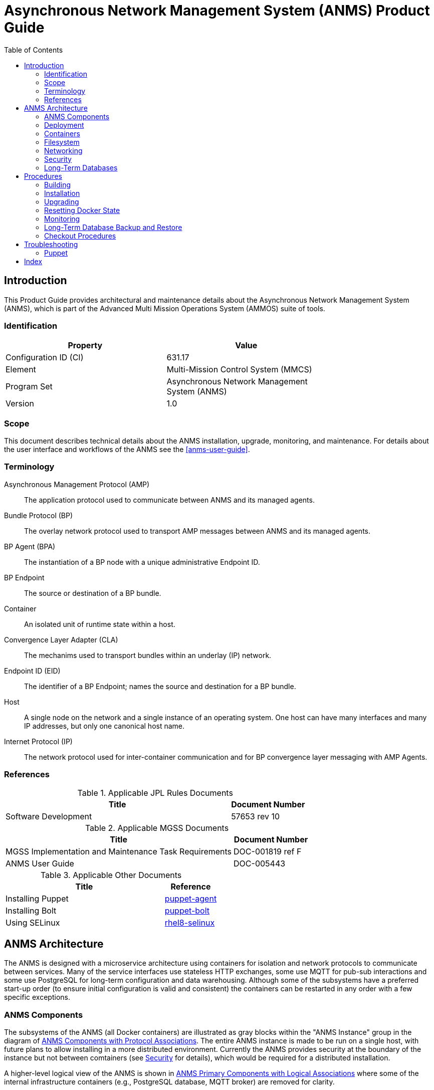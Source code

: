 ////
Copyright (c) ${years} The Johns Hopkins University Applied Physics
Laboratory LLC.

This file is part of the Asynchronous Network Management System (ANMS).

Licensed under the Apache License, Version 2.0 (the "License");
you may not use this file except in compliance with the License.
You may obtain a copy of the License at
    http://www.apache.org/licenses/LICENSE-2.0
Unless required by applicable law or agreed to in writing, software
distributed under the License is distributed on an "AS IS" BASIS,
WITHOUT WARRANTIES OR CONDITIONS OF ANY KIND, either express or implied.
See the License for the specific language governing permissions and
limitations under the License.

This work was performed for the Jet Propulsion Laboratory, California
Institute of Technology, sponsored by the United States Government under
the prime contract 80NM0018D0004 between the Caltech and NASA under
subcontract 1658085.
////
= Asynchronous Network Management System (ANMS) Product Guide
:doctype: book
:backend: docbook5
:docinfo: shared
// :source-language: bash
:toc:


[preface]
== Introduction

This Product Guide provides architectural and maintenance details about the Asynchronous Network Management System (ANMS), which is part of the Advanced Multi Mission Operations System (AMMOS) suite of tools.

=== Identification

[%header,width=75%,cols=2*]
|===
|Property
|Value

|Configuration ID (CI)
|631.17

|Element
|Multi-Mission Control System (MMCS)

|Program Set
|Asynchronous Network Management System (ANMS)

|Version
|1.0
|===

=== Scope

This document describes technical details about the ANMS installation, upgrade, monitoring, and maintenance.
For details about the user interface and workflows of the ANMS see the <<anms-user-guide>>.

[glossary]
=== Terminology

[glossary]
Asynchronous Management Protocol (AMP)::
The application protocol used to communicate between ANMS and its managed agents.
Bundle Protocol (BP)::
The overlay network protocol used to transport AMP messages between ANMS and its managed agents.
BP Agent (BPA)::
The instantiation of a BP node with a unique administrative Endpoint ID.
BP Endpoint::
The source or destination of a BP bundle.
Container::
An isolated unit of runtime state within a host.
Convergence Layer Adapter (CLA)::
The mechanims used to transport bundles within an underlay (IP) network.
Endpoint ID (EID)::
The identifier of a BP Endpoint; names the source and destination for a BP bundle.
Host::
A single node on the network and a single instance of an operating system.
One host can have many interfaces and many IP addresses, but only one canonical host name.
Internet Protocol (IP)::
The network protocol used for inter-container communication and for BP convergence layer messaging with AMP Agents.


=== References

.Applicable JPL Rules Documents
[%header,width=100%,cols="<.<3,>.<1"]
|===
|Title
|Document Number

|Software Development[[jpl-sd,SD]]
|57653 rev 10

|===


.Applicable MGSS Documents
[%header,width=100%,cols="<.<3,>.<1"]
|===
|Title
|Document Number

|MGSS Implementation and Maintenance Task Requirements[[mimtar,MIMTaR]]
|DOC-001819 ref F

|ANMS User Guide[[anms-user-guide,ANMS User Guide]]
|DOC-005443

|===

.Applicable Other Documents
[%header,width=100%,cols="<.<3,>.<1"]
|===
|Title
|Reference

|Installing Puppet[[puppet-agent]]
|https://www.puppet.com/docs/puppet/7/install_puppet.html[puppet-agent]

|Installing Bolt[[puppet-bolt]]
|https://www.puppet.com/docs/bolt/latest/bolt_installing.html#install-bolt-on-rhel[puppet-bolt]

|Using SELinux[[rhel8-selinux]]
|https://access.redhat.com/documentation/en-us/red_hat_enterprise_linux/8/pdf/using_selinux/red_hat_enterprise_linux-8-using_selinux-en-us.pdf[rhel8-selinux]

|===


== ANMS Architecture

The ANMS is designed with a microservice architecture using containers for isolation and network protocols to communicate between services.
Many of the service interfaces use stateless HTTP exchanges, some use MQTT for pub-sub interactions and some use PostgreSQL for long-term configuration and data warehousing.
Although some of the subsystems have a preferred start-up order (to ensure initial configuration is valid and consistent) the containers can be restarted in any order with a few specific exceptions.


=== ANMS Components

The subsystems of the ANMS (all Docker containers) are illustrated as gray blocks within the "ANMS Instance" group in the diagram of <<fig-anms-components-protocol>>.
The entire ANMS instance is made to be run on a single host, with future plans to allow installing in a more distributed environment.
Currently the ANMS provides security at the boundary of the instance but not between comtainers (see <<sec-security>> for details), which would be required for a distributed installation.

A higher-level logical view of the ANMS is shown in <<fig-anms-components-logical>> where some of the internal infrastructure containers (e.g., PostgreSQL database, MQTT broker) are removed for clarity.

The User Agents in both diagrams are how a user can interact with the ANMS, which is solely via HTTP exchanges. Most of the ANMS API follows RESTful principals of stateless service interactions, while some of the API is more browser-oriented to provide UI visuals.

[#fig-anms-components-protocol]
.ANMS Components with Protocol Associations
graphviz::anms-components-protocol.gv[format=svg]

[#fig-anms-components-logical]
.ANMS Primary Components with Logical Associations
graphviz::anms-components-logical.gv[format=svg]


[#sec-deployment]
=== Deployment

The target host will be running the RedHat Enterprise Linux \(((RHEL))) version 8 (RHEL-8) with network interfaces configured, and IP addressing and DNS configured along with a running local firewall.

The ANMS is intended to be deployed using the ((Puppet)) orchestrator, either from a local Puppet apply execution or configured from a central Puppet server.
Part of the ANMS source is a Puppet module "anms" to automate the configuration of an ANMS deployment.
Specific procedures for performing an installation using a local Puppet apply are in <<sec-proc-install>>.

Conditions for installing the ANMS are a host with packages identified in <<target-host-packages>>, at least 7{nbsp}GiB of filesystem space for docker image storage, and additional space for long-term data warehouse storage.
The total amount of storage needed depends on the mission use of reports, specifically the average size and rate of reported data.

[#target-host-packages]
.Target host packages
[%header,width=75%,cols=2*]
|===
|Package Name
|Version Minimum

|docker-ce
|23.0.1

|docker-compose
|1.29.2

|Puppet
|7
|===

[#sec-deployment-camemu]
==== Using a CAM Gateway Emulator

To allow the ANMS to be tested in environments where a CAM Server is unavailable or too burdensome to set up, the ANMS can be built with an emulator of the CAM Gateway which uses static accounts, credentials, and access controls.
The environment `AUTHNZ_EMU=1` during a build (see <<sec-proc-build>>) enables the CAM Gateway emulator behavior.

CAUTION: The CAM Gateway emulator is for demonstration only and must not be present in a production installation.

The static accounts available in the emulator, defined in an `htpasswd` file, are:

`test`::
With password `test`, is able to access all typical ANMS UI and features.
`admin`::
With password `admin`, is able to access all typical ANMS UI and features as well as the `/adminer/...` and `/nm/...` APIs.

[#sec-deploy-containers]
=== Containers

The containers defined by the ANMS compose configuration in <<sec-host-files>> are as follows in alphabetical order.
Associations between these containers are illustrated in <<fig-anms-components-protocol>>.

`adminer`::
Administrative access to the PostgreSQL database, which requires special authorization.
Exposes TCP port 8080 for HTTP.
`authnz`::
The CAM Gateway reverse proxy for authentication, authorization, and auditing \(((AAA))); also the endpoint of user agent TLS connections.
This container uses the external `ammos-tls` volume for TLS configuration (see <<sec-proc-install-tls>>).
Exposes TCP port 443 for HTTPS and 80 for HTTP, both mapped to the same host port numbers.
`anms-core`::
The ANMS backend REST services.
Exposes TCP port 5555 for HTTP.
`anms-ui`::
The ANMS frontend REST services and browser client UI.
Exposes TCP port 9030 for HTTP.
`grafana`::
The data warehouse plotting engine.
This uses the `grafana-data` volume for storage.
Exposes TCP port 3000 for HTTP.
`grafana-image-renderer`::
Image renderer for the `grafana` subsystem.
Exposes TCP port 8081 for internal APIs.
`ion-manager`::
A combination of the AMP Manager used by ANMS and the BP Agent used for message transport.
Exposes UDP port 1113 for LTPCL and port 4556 for UDPCL, and TCP port 8089 for HTTP API; the CL ports are mapped to the same host port numbers.
`aricodec`::
A service to convert ARI between text and compressed binary form based on available ADMs.
`mqtt-broker`::
The broker host for MQTT pub-sub messaging.
Exposes TCP port 1883 for MQTT.
`nginx`::
Frontend load balancer and HTTP router.
Principal access is to `anms-ui` and `grafana`.
Exposes TCP port 80 for HTTP.
`opensearch`::
Log aggregator for the ANMS. This uses the `opensearch` volume for storage.
Exposes TCP port 9200 and 9600 for internal APIs.
`opensearch-dashboards`::
A user interface for accessing the opensearch logs.
Exposes TCP port 5601 for HTTP.
`postgres`::
Persistent database for the ANMS.
This uses the `postgres-data` volume for storage.
Exposes TCP port 5432 for PSQL.
`redis`::
A database for state keeping from the ANMS UI.
Exposes TCP port 6379 for redis API.
`transcoder`::
An intermediate service to bookkeep transcoding requests from the ANMS to the ARI CODEC engine.


[#sec-host-files]
=== Filesystem

Because the ANMS is deployed as a Docker Compose configuration, the only primary files present on the host are to configure docker, its use as a system service, and the system firewall.

The principal files and directories used by ANMS are:

`/ammos/anms`::
The project-specific deployment path for compose configurations, under which are:
`.env`:::
Environment configuration for the ANMS containers.
`docker-compose.yml`:::
The actual Docker Compose configuration for the ANMS, which is configured for auto-startup containers at Docker start.

Secondary files related to the ANMS deployment are:

`/etc/docker/daemon.json`::
Configured to enable SELinux for containers.
`/var/cache/puppet/puppet-selinux/modules`::
The containing directory for SELinux modules for the ANMS containers (see <<sec-security>>).


[#sec-network]
=== Networking

The target host will be running RHEL-8 with network interfaces configured, and IP addressing and DNS configured along with a running local firewall.

The Docker network configuration for the ANMS includes host port forwarding for the following services:

HTTPS::
Default port 443 forwarded to the `authnz` container for HTTP use.
UDPCL::
Default port 4556 forwarded to the `ion-manager` container for BP use.
LTPCL::
Default port 1113 forwarded to the `ion-manager` container for BP use.

The current ANMS will allow only the BP UDP Convergence Layer \(((UDPCL))) to be configured on agents, but this is a UI restriction and not an intrinsic limitation of the BP Agent used by the ANMS.
Future versions of the ANMS will allow more complex convergence layer configurations.

[NOTE]
The ANMS deployment manifest includes an optional set of local AMP Agents to use to test with.
These use the local Docker network to communicate with the ANMS, while real remote agents will require the external network configuration to include port forwarding and host name resolution for the ANMS BP Agent.
How those are configured is outside the scope of this document.


[#sec-security]
=== Security

The host on which the ANMS instance runs is expected to have ((FIPS-140)) mode enabled and ((SELinux)) enabled and in enforcing mode.
Part of the ANMS deployment includes an SELinux module for each of the component containers which allow all necessary inter-service communication.
If issues with SELinux are suspected in a deployment, follow the procedures in <<sec-proc-mon-selinux>> to find any audit events related to the ANMS.

The host is also expected to have a running OS-default firewall which will be configured by the Puppet module to allow HTTPS for user agents and BP UDPCL and LTPCL default ports.

The interface between ANMS and its User Agents is TLS-secured HTTP with a PKIX certificate supplied by the host network management and chained to the CA hierarchy of the network. 

The interface between ANMS and its managed AMP Agents is not currently secured, pending updates to the BP Agent to enable BPSec for integrity and/or confidentiality of AMP messages.


[#sec-database]
=== Long-Term Databases

The ANMS uses an internal PostgreSQL database for following purposes, all within the same schema `amp_core`:

User Configuration::
Each user account authorized to access the ANMS can have parameters associated with their account, mostly related to UI parameters.
((ADM)) configuration::
The most static configuration of the ANMS is the set of ADMs available to all agents managed by that ANMS instance.
((Agent)) configuration::
The Agent configuration consists of agents which are known to, and managed by, the ANMS which are parameterized by their AMP messaging BP EID and their associated CL parameters (network name/address and port).
Reported ((Data Warehouse))::
When reports arrive from managed agents and are associated with known ADMs they are disassembled and stored as object-values in the historical data warehouse.


[#sec-proc]
== Procedures

This chapter includes specific procedures related to managing an ANMS instance.


[#sec-proc-build]
=== Building

The ANMS source is composed of a top-level repository `ammos-anms` and a number of submodule repositories; all of them are required for building the ANMS.

. The top-level checkout can be done with:
+
----
git clone --recursive --branch <TAGNAME> <BASEURL>/ammos-anms.git
----
. Optional: switching to a different tag or branch can be done with the sequence:
+
----
git checkout <TAGNAME>
git submodule update --init --recursive
----
. If necessary, add the local user to the `docker` access group with:
+
----
sudo usermod -a -G docker ${USER}
----
. The container image building is then executed with:
+
----
export DOCKER_IMAGE_PREFIX=<DOCKERURL>
export DOCKER_IMAGE_TAG=latest
./build.sh buildonly
----
+
which by default uses the current top-level branch name as the tag for all container images.

[NOTE]
====
To build an ANMS that uses an emulator for the CAM Gateway (which means that the ANMS will not require a CAM server), have the following environment set in the build step above:
----
export AUTHNZ_EMU=1
----
====

[#sec-proc-install]
=== Installation

The ANMS uses Puppet version 7 <<puppet-agent>> to install requisite system packages and configure system files and services.
In addition, Bolt <<puppet-bolt>> is needed to install needed Puppet modules and run the Puppet agent remotely.

CAUTION: The example TLS configuration in this proceure is for demonstration only and must not be present in a production installation.
Details for creating a proper TLS volume are in <<sec-proc-install-tls>>.

To install the ANMS on the local host perform the following:

. A TLS configuration must be embedded in a volume mounted by the `authnz` frontend container with contents described in <<sec-proc-install-tls>>.
This can be done with a boilerplate test-only CA and certificates by running:
+
----
./create_volume.sh ./puppet/modules/apl_test/files/anms/tls
----
. The deployment configuration is set by editing the file `puppet/data/override.yaml` to contain similar to:
+
----
anms::docker_image_prefix: "" # Matching the DOCKER_IMAGE_PREFIX from build procedure
anms::docker_image_tag: "latest" # Matching the tag name from build procedure
anms::docker_registry_user: ""
anms::docker_registry_pass: ""
----
. Pull the necessary upstream Puppet modules with:
+
----
./puppet/prep.sh
----
. Perform a dry-run of the puppet apply with:
+
----
sudo PATH=/opt/puppetlabs/bin:$PATH ./puppet/apply_local.sh --test --noop
----
and verify that there are no unexpected changes.
. Perform the actual puppet apply with:
+
----
sudo PATH=/opt/puppetlabs/bin:$PATH ./puppet/apply_local.sh --test
----

[#sec-proc-install-tls]
==== TLS Configuration Volume

The docker volume mounted into the `authnz` container follows the AMMOS conventions for TLS certificate, private key, and CA file paths and contents.

The volume must contain the specific files:

`/certs/ammos-server-cert.pem`::
The PEM-encoded certificate for the ANMS frontend itself.
It must have extended key use of https://www.iana.org/assignments/smi-numbers/smi-numbers.xhtml#smi-numbers-1.3.6.1.5.5.7.3[`id-kp-serverAuth`] for a web server.
`/private/ammos-server-key.pem`::
The PEM-encoded non-password-protected private key corresponding to the server certificate.
`/certs/ammos-ca-bundle.crt`::
The PEM-encoded CA bundle containing at least the CA chain used to sign the server certificate.

=== Upgrading

Because the ANMS is deployed as a Docker Compose configuration with associated environment variables and container images, an upgrade involves updating the compose configuration and restarting affected containers.

An upgrade can be performed using the same procedure as <<sec-proc-install>>, where Puppet will make any required changes for the upgrade and restart services and containers as necessary.
Individual ANMS releases may identify pre-upgrade or post-upgrade steps in their specific Release Description Document (RDD).

=== Resetting Docker State

[WARNING]
The following will reset all database state, including user profiles, ADM configuration, and all historical report data.
This should only be used for test hosts or after performing a full Postgres DB backup (see <<sec-proc-db-backup>>).

To force containers and volumes (containing long-term database files) to be cleared, a maintainer can run the following from the host.

```
docker stop $(docker ps -q); docker rm $(docker ps -a -q); docker volume rm $(docker volume ls -q)
```

After clearing containers and volumes, the normal `apply_local` step of <<sec-proc-install>> should be performed to re-install and start the containers.


=== Monitoring


To enable Wireshark logging with patched AMP dissector, run similar to the following:
```
wireshark -i br-anms -f 'port 1113 or port 4556' -k
```

[#sec-proc-db-backup]
=== Long-Term Database Backup and Restore

Although the docker volume `anms_postgres` contains the raw database state, this will not allow backup of or transferring that state to other hosts.

To perform an online backup (keeping the database running) run the following on the host:
```
docker exec postgres pg_dump -Ft -d amp_core | gzip -c >~/anms-backup.tar.gz
```
which can the later be restored using:
```
gunzip -c <~/anms-backup.tar.gz | docker exec -i postgres pg_restore --clean -d amp_core
```


[#sec-proc-mon-docker]
==== Docker State and Logs

Because of the Docker Compose configuration described in <<sec-host-files>>, accessing docker state and logs requires running docker with a command similar to the following:
```
docker-compose -f /ammos/anms/docker-compose.yml -p anms [action] ...
```

The state of all containers in the ANMS project can be observed with:
```
docker-compose -f /ammos/anms/docker-compose.yml -p anms ps
```
which will report a "State" column either as "Up" for simple servcies or "Up (healthy)" for health-checked services.


And observing logs from specific docker containers requires running a command similar to:
```
docker-compose -f /ammos/anms/docker-compose.yml -p anms logs [service-name]
```


[#sec-proc-mon-selinux]
==== SELinux Audit Events

The procedures in this section are a summary of more detail provided in Chapter 5 of the RedHat <<rhel8-selinux>> document.

By default, the `setroubleshootd` service is running, which intercepts SELinux audit events

To observe the system audit log in a formatted way run:
----
sudo sealert -l '*'
----

Some SELinux denials are marked as "don't audit" which suppresses normal audit logging when they occur.
They are often associated with network access requests which would flood an audit log if they happen often and repeatedly.
To enable logging of `dontaudit` events run:
----
sudo semanage dontaudit off
----


=== Checkout Procedures

Each of the following checkout procedures makes progressively more detailed and more normal-operations-like tests of the external interfaces with the ANMS.

In many fault cases, the procedure will work for the first steps and then fail on a specific step and thereafter.
This is taken advantage of for the purposes of troubleshooting and failure reporting; the specific procedure(s) run and step(s) that fail are valuable to include in issue reports related to the ANMS.

To make the procedures more readable, the ANMS host is assumed to have the resolveable host name `anms-serv`.
For checkout steps ocurring on a "client host" it is assumed to be running RHEL-8 or equivalent from the perspective of commands available.


[#sec-checkout-frontend]
==== Frontend Communication

This procedure checks the mechanism that a user agent can communicate with the ANMS just as a browser or user application would.

The checkout procedure is as follows:

. From the ANMS host verify firewall access with:
+
----
sudo firewall-cmd --zone public --list-services
----
which should include the servies "https".
. From a client host check the port is open with:
+
----
nmap anms-serv -p80,443
----
+
which should show a result similar to
+
----
PORT    STATE  SERVICE
80/tcp  closed http
443/tcp open   https
----
. From a client host check HTTP access with:
+
----
curl --head https://anms-serv/
----
+
which should show a result containing lines similar to
+
----
HTTP/1.1 302 Found
Server: Apache/2.4.37 (Red Hat Enterprise Linux) OpenSSL/1.1.1k
Location: /authn/login.html
----
. From a client host check a test login account with:
+
----
curl --head --user test https://anms-serv/
----
+
along with the credentials for that account, which should show a result containing lines similar to
+
----
HTTP/1.1 302 Found
Server: Apache/2.4.37 (Red Hat Enterprise Linux) OpenSSL/1.1.1k
Location: /authn/login.html
----


[#sec-checkout-bpa]
==== BP Agent Communication

This procedure checks whether the BPA in the ANMS can communicate with the BPA of a specific managed device.

The checkout procedure is as follows:

. From the ANMS host verify firewall access with:
+
----
sudo firewall-cmd --zone public --list-services
----
which should include the servies "ltp" and "dtn-bundle-udp".
. From any RHEL-8 host on the agent network run the following:
+
----
sudo nmap anms-serv -sU -p4556
----
+
which should show a result similar to
+
----
PORT     STATE    SERVICE
4556/udp filtered dtn-bundle-udp
----
. From the ANMS host run the following, substituting the host name/address of any valid BP Agent:
+
----
sudo nmap amp-agent -sU -p4556
----
+
which should show a result similar to
+
----
PORT     STATE    SERVICE
4556/udp filtered dtn-bundle-udp
----
. From the ANMS host run the following:
+
----
docker exec ion-manager ion_ping_peers 1 2 3
----

== Troubleshooting

=== Puppet

[qanda]
Errors related to the SELinux modules for the ANMS containers during installation of the ANMS on the local host, as discussed in <<sec-proc-install>>::
Add the following line to the Puppet common.yaml file, typically found at `+puppet/data/common.yaml+`.
----
selinux::mode: permissive
----

[index]
== Index
